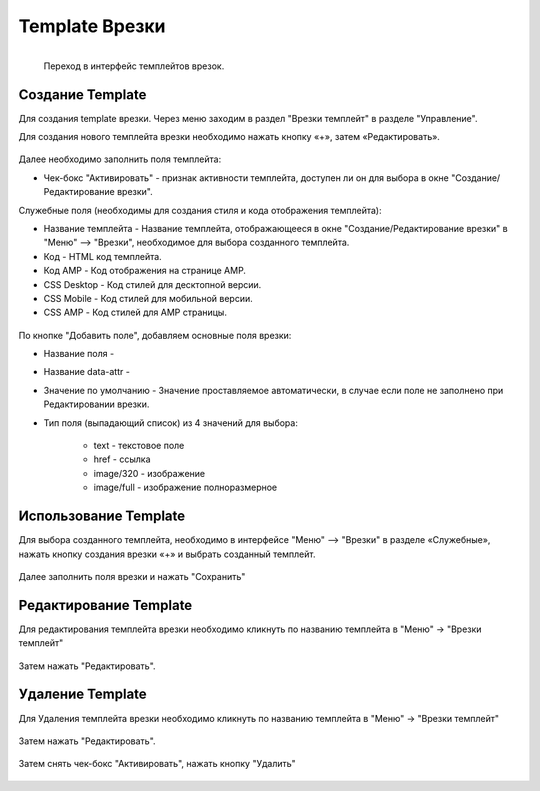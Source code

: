 #####################
Template Врезки
#####################


.. figure:: /images/admin/menu_template.jpg
   :align: left
   :scale: 55 %

   Переход в интерфейс темплейтов врезок.

Создание Template
======================

Для создания template врезки. Через меню заходим в раздел "Врезки темплейт" в разделе "Управление".

Для создания нового темплейта врезки необходимо нажать кнопку «+», затем «Редактировать».

.. figure:: /images/admin/incuts_template.jpg
   :align: center
   :scale: 65 %

Далее необходимо заполнить поля темплейта:

* Чек-бокс "Активировать" - признак активности темплейта, доступен ли он для выбора в окне "Создание/Редактирование врезки".

Служебные поля (необходимы для создания стиля и кода отображения темплейта):

* Название темплейта - Название темплейта, отображающееся в окне "Создание/Редактирование врезки" в "Меню" –> "Врезки", необходимое для выбора созданного темплейта.
* Код - HTML код темплейта.
* Код AMP - Код отображения на странице AMP.
* CSS Desktop - Код стилей для десктопной версии.
* CSS Mobile - Код стилей для мобильной версии.
* CSS AMP - Код стилей для AMP страницы.

.. figure:: /images/admin/template_create.jpg
   :align: center
   :scale: 65 %

По кнопке "Добавить поле", добавляем основные поля врезки:

* Название поля -
* Название data-attr -
* Значение по умолчанию - Значение проставляемое автоматически, в случае если поле не заполнено при Редактировании врезки.
* Тип поля (выпадающий список) из 4 значений для выбора:

    * text - текстовое поле
    * href - ссылка
    * image/320 - изображение
    * image/full - изображение полноразмерное

.. figure:: /images/admin/template_edit0.jpg
   :align: center
   :scale: 75 %

.. figure:: /images/admin/template_edit1.jpg
   :align: center
   :scale: 75 %

Использование Template
=======================
Для выбора созданного темплейта, необходимо в интерфейсе "Меню" –> "Врезки" в разделе «Служебные», нажать кнопку создания врезки «+» и выбрать созданный темплейт.

.. figure:: /images/admin/incuts_choice_template.jpg
   :align: center
   :scale: 65 %


Далее заполнить поля врезки и нажать "Сохранить"

.. figure:: /images/admin/incuts_edit_save.jpg
   :align: center
   :scale: 65 %

Редактирование Template
=========================
Для редактирования темплейта врезки необходимо кликнуть по названию темплейта в "Меню" -> "Врезки темплейт"

.. figure:: /images/admin/template_edit2.jpg
   :align: center
   :scale: 70 %

Затем нажать "Редактировать".

.. figure:: /images/admin/incuts_temp_edit.jpg
   :align: center
   :scale: 70 %

Удаление Template
==========================
Для Удаления темплейта врезки необходимо кликнуть по названию темплейта в "Меню" -> "Врезки темплейт"

.. figure:: /images/admin/template_edit2.jpg
   :align: center
   :scale: 70 %

Затем нажать "Редактировать".

.. figure:: /images/admin/incuts_temp_edit.jpg
   :align: center
   :scale: 70 %

Затем снять чек-бокс "Активировать", нажать кнопку "Удалить"

.. figure:: /images/admin/template_delete.jpg
   :align: center
   :scale: 70 %
